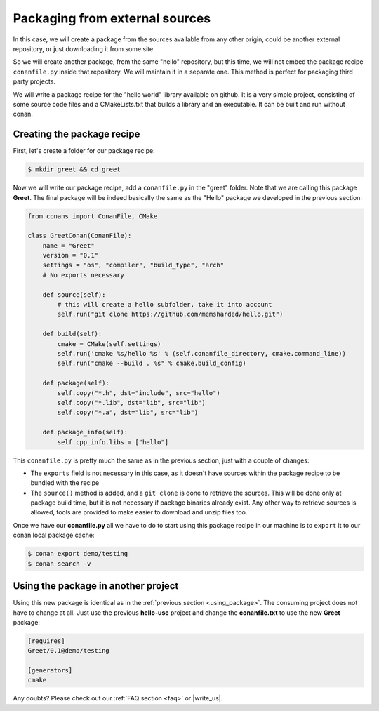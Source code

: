 .. _creating_out:

Packaging from external sources
=====================================

In this case, we will create a package from the sources available from any other origin,
could be another external repository, or just downloading it from some site.


So we will create another package, from the same "hello" repository, but this time, we will not
embed the package recipe ``conanfile.py`` inside that repository. We will maintain it in a separate
one. This method is perfect for packaging third party projects.

We will write a package recipe for the "hello world" library available on github.
It is a very simple project, consisting of some source code files and a CMakeLists.txt
that builds a library and an executable. It can be built and run without conan.

Creating the package recipe
---------------------------------------

First, let's create a folder for our package recipe:

.. code-block:: bash

   $ mkdir greet && cd greet


Now we will write our package recipe, add a ``conanfile.py`` in the "greet" folder. Note that
we are calling this package **Greet**. The final package will be indeed basically the same as 
the "Hello" package we developed in the previous section:

.. code-block:: python
   
    from conans import ConanFile, CMake
    
    class GreetConan(ConanFile):
        name = "Greet"
        version = "0.1"
        settings = "os", "compiler", "build_type", "arch"
        # No exports necessary
    
        def source(self):
            # this will create a hello subfolder, take it into account
            self.run("git clone https://github.com/memsharded/hello.git")
    
        def build(self):
            cmake = CMake(self.settings)
            self.run('cmake %s/hello %s' % (self.conanfile_directory, cmake.command_line))
            self.run("cmake --build . %s" % cmake.build_config)
    
        def package(self):
            self.copy("*.h", dst="include", src="hello")
            self.copy("*.lib", dst="lib", src="lib")
            self.copy("*.a", dst="lib", src="lib")
    
        def package_info(self):
            self.cpp_info.libs = ["hello"]

 
This ``conanfile.py`` is pretty much the same as in the previous section, just with a couple of changes:

* The ``exports`` field is not necessary in this case, as it doesn't have sources within the 
  package recipe to be bundled with the recipe
* The ``source()`` method is added, and a ``git clone`` is done to retrieve the sources. This will
  be done only at package build time, but it is not necessary if package binaries already exist.
  Any other way to retrieve sources is allowed, tools are provided to make easier to download and
  unzip files too.


Once we have our **conanfile.py** all we have to do to start using this package recipe in our machine
is to ``export`` it to our conan local package cache:


.. code-block:: bash

   $ conan export demo/testing
   $ conan search -v


Using the package in another project
---------------------------------------

Using this new package is identical as in the :ref:`previous section <using_package>`.
The consuming project does not have to change at all. Just use the previous **hello-use** project and change
the **conanfile.txt** to use the new **Greet** package: 

.. code-block:: text

    [requires]
    Greet/0.1@demo/testing
    
    [generators]
    cmake


Any doubts? Please check out our :ref:`FAQ section <faq>` or |write_us|.


.. |write_us| raw:: html

   <a href="mailto:info@conan.io" target="_blank">write us</a>
